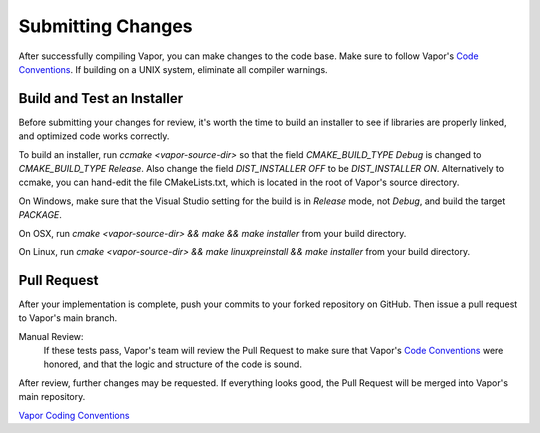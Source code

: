 Submitting Changes
------------------

After successfully compiling Vapor, you can make changes to the code base.  Make sure to follow Vapor's `Code Conventions <https://github.com/NCAR/VAPOR/wiki/Vapor-Coding-Convention>`_.  If building on a UNIX system, eliminate all compiler warnings.

.. What pieces of code you add or modify will depend on the issue you're trying to fix.  Most often, contributors will be doing one of two things:

.. .. toctree::
..    :maxdepth: 1

..    createDataReader
..    createRenderer

Build and Test an Installer
___________________________

Before submitting your changes for review, it's worth the time to build an installer to see if libraries are properly linked, and optimized code works correctly.

To build an installer, run *ccmake <vapor-source-dir>* so that the field *CMAKE_BUILD_TYPE Debug* is changed to *CMAKE_BUILD_TYPE Release*.  Also change the field *DIST_INSTALLER OFF* to be *DIST_INSTALLER ON*.  Alternatively to ccmake, you can hand-edit the file CMakeLists.txt, which is located in the root of Vapor's source directory.

On Windows, make sure that the Visual Studio setting for the build is in *Release* mode, not *Debug*, and build the target *PACKAGE*.

On OSX, run *cmake <vapor-source-dir> && make && make installer* from your build directory.

On Linux, run  *cmake <vapor-source-dir> && make linuxpreinstall && make installer* from your build directory.

.. _contributing.submitting:

Pull Request
____________

After your implementation is complete, push your commits to your forked repository on GitHub.  Then issue a pull request to Vapor's main branch.

Manual Review:
    If these tests pass, Vapor's team will review the Pull Request to make sure that Vapor's `Code Conventions <https://github.com/NCAR/VAPOR/wiki/Vapor-Coding-Convention>`_ were honored, and that the logic and structure of the code is sound.

After review, further changes may be requested.  If everything looks good, the Pull Request will be merged into Vapor's main repository.


`Vapor Coding Conventions <https://github.com/NCAR/VAPOR/wiki/Vapor-Coding-Convention>`_
